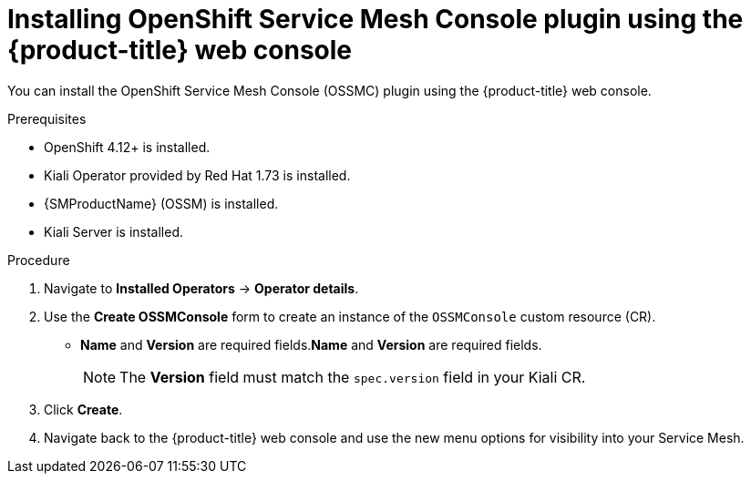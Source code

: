 // Module included in the following assemblies:
//
// * service_mesh/v2x/ossm-kiali-ossmc-plugin.adoc

:_mod-docs-content-type: PROCEDURE
[id="ossm-kiali-ossmc-plugin-install-web-console_{context}"]
= Installing OpenShift Service Mesh Console plugin using the {product-title} web console

You can install the OpenShift Service Mesh Console (OSSMC) plugin using the {product-title} web console.

.Prerequisites

* OpenShift 4.12+ is installed.
* Kiali Operator provided by Red Hat 1.73 is installed.
* {SMProductName} (OSSM) is installed.
* Kiali Server is installed.

.Procedure

. Navigate to *Installed Operators* -> *Operator details*.
. Use the *Create OSSMConsole* form to create an instance of the `OSSMConsole` custom resource (CR).
* *Name* and *Version* are required fields.*Name* and *Version* are required fields.
+
[NOTE]
====
The *Version* field must match the `spec.version` field in your Kiali CR.
====
. Click *Create*.
. Navigate back to the {product-title} web console and use the new menu options for visibility into your Service Mesh.